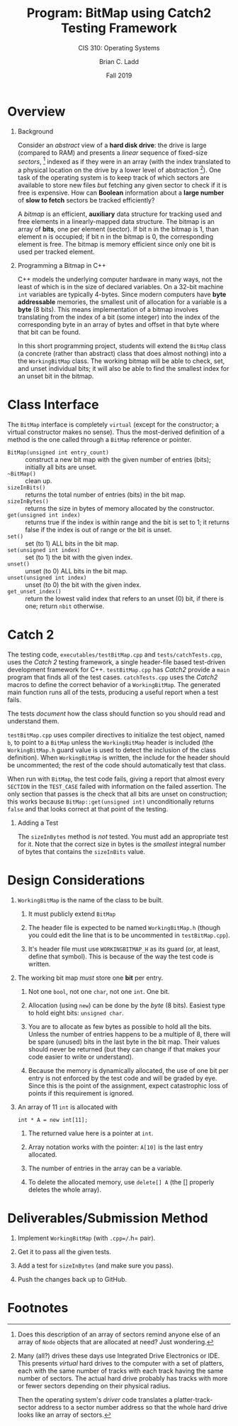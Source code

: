 #+STARTUP: showall
#+TITLE: Program: BitMap using Catch2 Testing Framework
#+SUBTITLE: CIS 310: Operating Systems
#+AUTHOR: Brian C. Ladd
#+DATE: Fall 2019
#+OPTIONS: toc:nil H:1 num:0

* Overview
** Background

   Consider an /abstract/ view of a *hard disk drive*: the drive is
   large (compared to RAM) and presents a /linear/ sequence of fixed-size
   /sectors/, [fn:1] indexed as if they were in an array (with the index
   translated to a physical location on the drive by a lower level of
   abstraction [fn:2]). One task of the operating system is to keep track
   of which sectors are available to store new files /but/ fetching any
   given sector to check if it is free is expensive. How can *Boolean*
   information about a *large number* of *slow to fetch* sectors be
   tracked efficiently?

   A /bitmap/ is an efficient, *auxiliary* data structure for tracking
   used and free elements in a linearly-mapped data structure. The bitmap
   is an array of *bits*, one per element (sector). If bit n in the
   bitmap is 1, than element n is occupied; if bit n in the bitmap is 0,
   the corresponding element is free. The bitmap is memory efficient
   since only one bit is used per tracked element.

** Programming a Bitmap in C++
   C++ models the underlying computer hardware in many ways, not the
   least of which is in the size of declared variables. On a 32-bit
   machine =int= variables are typically 4-bytes. Since modern
   computers have *byte addressable* memories, the smallest unit of
   allocation for a variable is a *byte* (8 bits). This means
   implementation of a bitmap involves translating from the index of a
   bit (some integer) into the index of the corresponding  byte in an
   array of bytes and offset in that byte where that bit can be
   found.

   In this short programming project, students will extend the
   =BitMap= class (a concrete (rather than abstract) class that does
   almost nothing) into a the =WorkingBitMap= class. The working
   bitmap will be able to check, set, and unset individual bits; it
   will also be able to find the smallest index for an unset bit in
   the bitmap.

* Class Interface
  The =BitMap= interface is completely =virtual= (except for the
  constructor; a virtual constructor makes no sense). Thus the
  most-derived definition of a method is the one called through a
  =BitMap= reference or pointer.

    - =BitMap(unsigned int entry_count)= :: construct a new bit map
      with the given number of entries (bits); initially all bits are
      unset.
    - =~BitMap()= :: clean up.
    - =sizeInBits()= :: returns the total number of entries (bits) in
      the bit map.
    - =sizeInBytes()= :: returns the size in bytes of memory allocated
      by the constructor.
    - =get(unsigned int index)= :: returns true if the index is within
      range and the bit is set to 1; it returns false if the index is
      out of range or the bit is unset.
    - =set()= :: set (to 1) ALL bits in the bit map.
    - =set(unsigned int index)= :: set (to 1) the bit with the given
      index.
    - =unset()= :: unset (to 0) ALL bits in the bit map.
    - =unset(unsigned int index)= :: unset (to 0) the bit with the
      given index.
    - =get_unset_index()= :: return the lowest valid index that refers
      to an unset (0) bit, if there is one; return =nbit= otherwise.

* Catch 2

The testing code, =executables/testBitMap.cpp= and
=tests/catchTests.cpp=, uses the /Catch 2/ testing framework, a single
header-file based test-driven development framework for
C++. =testBitMap.cpp= has /Catch2/ provide a =main= program that finds
all of the test cases. =catchTests.cpp= uses the /Catch2/ macros to
define the correct behavior of a =WorkingBitMap=. The generated main
function runs all of the tests, producing a useful report when a test
fails.

The tests /document/ how the class should function so you should read
and understand them.

=testBitMap.cpp= uses compiler directives to initialize the test
object, named =b=, to point to a =BitMap= unless the =WorkingBitMap=
header is included (the =WorkingBitMap.h= guard value is used to
detect the inclusion of the class definition). When =WorkingBitMap= is
written, the include for the header should be uncommented; the rest of
the code should automatically test that class.

When run with =BitMap=, the test code fails, giving a report that
almost every =SECTION= in the =TEST_CASE= failed with information on
the failed assertion. The only section that passes is the check that
all bits are unset on construction; this works because
=BitMap::get(unsigned int)= unconditionally returns =false= and that
looks correct at that point of the testing.

** Adding a Test
The =sizeInBytes= method is /not/ tested. You must add an appropriate
test for it. Note that the correct size in bytes is the /smallest/
integral number of bytes that contains the =sizeInBits= value.

* Design Considerations
** =WorkingBitMap= is the name of the class to be built.
*** It must publicly extend =BitMap=
*** The header file is expected to be named =WorkingBitMap.h= (though you could edit the line that is to be uncommented in =testBitMap.cpp=).
*** It's header file must use =WORKINGBITMAP_H= as its guard (or, at least, define that symbol). This is because of the way the test code is written.
** The working bit map /must/ store one *bit* per entry.
*** Not one =bool=, not one =char=, not one =int=. One bit.
*** Allocation (using =new=) can be done by the /byte/ (8 bits). Easiest type to hold eight bits: =unsigned char=.
*** You are to allocate as few bytes as possible to hold all the bits. Unless the number of entries happens to be a multiple of 8, there will be spare (unused) bits in the last byte in the bit map. Their values should never be returned (but they can change if that makes your code easier to write or understand).
*** Because the memory is dynamically allocated, the use of one bit per entry is not enforced by the test code and will be graded by eye. Since this is the point of the assignment, expect catastrophic loss of points if this requirement is ignored.
** An array of 11 =int= is allocated with
#+BEGIN_SRC c++
  int * A = new int[11];
#+END_SRC
*** The returned value here is a pointer at =int=.
*** Array notation works with the pointer: =A[10]= is the last entry allocated.
*** The number of entries in the array can be a variable.
*** To delete the allocated memory, use =delete[] A= (the [] properly deletes the whole array).

* Deliverables/Submission Method
** Implement =WorkingBitMap= (with =.cpp=/=.h= pair).
** Get it to pass all the given tests.
** Add a test for =sizeInBytes= (and make sure you pass).
** Push the changes back up to GitHub.

* Footnotes

[fn:1] Does this description of an array of sectors remind anyone else
of an array of =Node= objects that are allocated at need? Just wondering.

[fn:2] Many (all?) drives these days use Integrated Drive Electronics
or IDE. This presents /virtual/ hard drives to the computer with a set
of platters, each with the same number of tracks with each track
having the same number of sectors. The actual hard drive probably has
tracks with more or fewer sectors depending on their physical radius.

Then the operating system's /driver/ code translates a
platter-track-sector address to a sector number address so that the
whole hard drive looks like an array of sectors.
